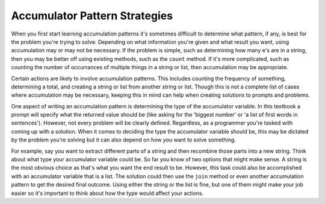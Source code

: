 ..  Copyright (C)  Paul Resnick.  Permission is granted to copy, distribute
    and/or modify this document under the terms of the GNU Free Documentation
    License, Version 1.3 or any later version published by the Free Software
    Foundation; with Invariant Sections being Forward, Prefaces, and
    Contributor List, no Front-Cover Texts, and no Back-Cover Texts.  A copy of
    the license is included in the section entitled "GNU Free Documentation
    License".

Accumulator Pattern Strategies
==============================

When you first start learning accumulation patterns it's sometimes difficult to determine what pattern, if any, is best for the problem you're trying to solve. 
Depending on what information you're given and what result you want, using accumulation may or may not be necessary. 
If the problem is simple, such as determining how many e's are in a string, then you may be better off using existing methods, such as the ``count`` method. 
If it's more complicated, such as counting the number of occurrances of multiple things in a string or list, then accumulation may be appropriate.

Certain actions are likely to involve accumulation patterns. 
This includes counting the frequency of something, determining a total, and creating a string or list from another string or list. 
Though this is not a complete list of cases where accumulation may be necessary, keeping this in mind can help when creating solutions to prompts and problems.

One aspect of writing an accumulation pattern is determining the type of the accumulator variable. 
In this textbook a prompt will specify what the returned value should be (like asking for the 'biggest number' or 'a list of first words in sentences').
However, not every problem will be clearly defined.
Regardless, as a programmer you're tasked with coming up with a solution. 
When it comes to deciding the type the accumulator variable should be, this may be dictated by the problem you're solving but it can also depend on how *you* want to solve something. 

For example, say you want to extract different parts of a string and then recombine those parts into a new string. 
Think about what type your accumulator variable could be. So far you know of two options that might make sense. 
A string is the most obvious choice as that's what you want the end result to be. However, this task could also be accomplished with an accumulator variable that is a list. 
The solution could then use the ``join`` method or even another accumulation pattern to get the desired final outcome. 
Using either the string or the list is fine, but one of them might make your job easier so it's important to think about how the type would affect your actions.



